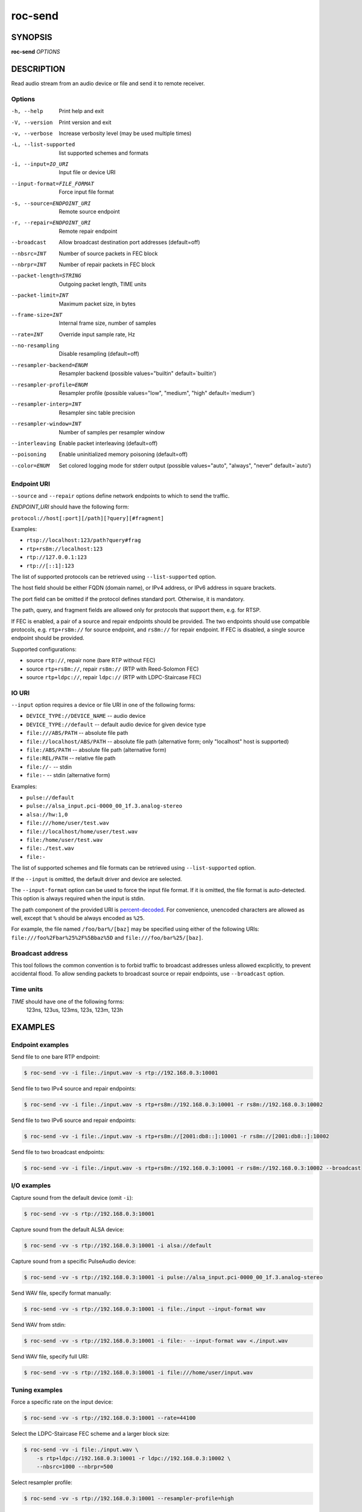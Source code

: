 roc-send
********

SYNOPSIS
========

**roc-send** *OPTIONS*

DESCRIPTION
===========

Read audio stream from an audio device or file and send it to remote receiver.

Options
-------

-h, --help                  Print help and exit
-V, --version               Print version and exit
-v, --verbose               Increase verbosity level (may be used multiple times)
-L, --list-supported        list supported schemes and formats
-i, --input=IO_URI          Input file or device URI
--input-format=FILE_FORMAT  Force input file format
-s, --source=ENDPOINT_URI   Remote source endpoint
-r, --repair=ENDPOINT_URI   Remote repair endpoint
--broadcast                 Allow broadcast destination port addresses (default=off)
--nbsrc=INT                 Number of source packets in FEC block
--nbrpr=INT                 Number of repair packets in FEC block
--packet-length=STRING      Outgoing packet length, TIME units
--packet-limit=INT          Maximum packet size, in bytes
--frame-size=INT            Internal frame size, number of samples
--rate=INT                  Override input sample rate, Hz
--no-resampling             Disable resampling  (default=off)
--resampler-backend=ENUM    Resampler backend  (possible values="builtin" default=`builtin')
--resampler-profile=ENUM    Resampler profile  (possible values="low", "medium", "high" default=`medium')
--resampler-interp=INT      Resampler sinc table precision
--resampler-window=INT      Number of samples per resampler window
--interleaving              Enable packet interleaving  (default=off)
--poisoning                 Enable uninitialized memory poisoning (default=off)
--color=ENUM                Set colored logging mode for stderr output (possible values="auto", "always", "never" default=`auto')

Endpoint URI
------------

``--source`` and ``--repair`` options define network endpoints to which to send the traffic.

*ENDPOINT_URI* should have the following form:

``protocol://host[:port][/path][?query][#fragment]``

Examples:

- ``rtsp://localhost:123/path?query#frag``
- ``rtp+rs8m://localhost:123``
- ``rtp://127.0.0.1:123``
- ``rtp://[::1]:123``

The list of supported protocols can be retrieved using ``--list-supported`` option.

The host field should be either FQDN (domain name), or IPv4 address, or IPv6 address in square brackets.

The port field can be omitted if the protocol defines standard port. Otherwise, it is mandatory.

The path, query, and fragment fields are allowed only for protocols that support them, e.g. for RTSP.

If FEC is enabled, a pair of a source and repair endpoints should be provided. The two endpoints should use compatible protocols, e.g. ``rtp+rs8m://`` for source endpoint, and ``rs8m://`` for repair endpoint. If FEC is disabled, a single source endpoint should be provided.

Supported configurations:

- source ``rtp://``, repair none (bare RTP without FEC)
- source ``rtp+rs8m://``, repair ``rs8m://`` (RTP with Reed-Solomon FEC)
- source ``rtp+ldpc://``, repair ``ldpc://`` (RTP with LDPC-Staircase FEC)

IO URI
------

``--input`` option requires a device or file URI in one of the following forms:

- ``DEVICE_TYPE://DEVICE_NAME`` -- audio device
- ``DEVICE_TYPE://default`` -- default audio device for given device type
- ``file:///ABS/PATH`` -- absolute file path
- ``file://localhost/ABS/PATH`` -- absolute file path (alternative form; only "localhost" host is supported)
- ``file:/ABS/PATH`` -- absolute file path (alternative form)
- ``file:REL/PATH`` -- relative file path
- ``file://-`` -- stdin
- ``file:-`` -- stdin (alternative form)

Examples:

- ``pulse://default``
- ``pulse://alsa_input.pci-0000_00_1f.3.analog-stereo``
- ``alsa://hw:1,0``
- ``file:///home/user/test.wav``
- ``file://localhost/home/user/test.wav``
- ``file:/home/user/test.wav``
- ``file:./test.wav``
- ``file:-``

The list of supported schemes and file formats can be retrieved using ``--list-supported`` option.

If the ``--input`` is omitted, the default driver and device are selected.

The ``--input-format`` option can be used to force the input file format. If it is omitted, the file format is auto-detected. This option is always required when the input is stdin.

The path component of the provided URI is `percent-decoded <https://en.wikipedia.org/wiki/Percent-encoding>`_. For convenience, unencoded characters are allowed as well, except that ``%`` should be always encoded as ``%25``.

For example, the file named ``/foo/bar%/[baz]`` may be specified using either of the following URIs: ``file:///foo%2Fbar%25%2F%5Bbaz%5D`` and ``file:///foo/bar%25/[baz]``.

Broadcast address
-----------------

This tool follows the common convention is to forbid traffic to broadcast addresses unless allowed excplicitly, to prevent accidental flood. To allow sending packets to broadcast source or repair endpoints, use ``--broadcast`` option.

Time units
----------

*TIME* should have one of the following forms:
  123ns, 123us, 123ms, 123s, 123m, 123h

EXAMPLES
========

Endpoint examples
-----------------

Send file to one bare RTP endpoint:

.. code::

    $ roc-send -vv -i file:./input.wav -s rtp://192.168.0.3:10001

Send file to two IPv4 source and repair endpoints:

.. code::

    $ roc-send -vv -i file:./input.wav -s rtp+rs8m://192.168.0.3:10001 -r rs8m://192.168.0.3:10002

Send file to two IPv6 source and repair endpoints:

.. code::

    $ roc-send -vv -i file:./input.wav -s rtp+rs8m://[2001:db8::]:10001 -r rs8m://[2001:db8::]:10002

Send file to two broadcast endpoints:

.. code::

    $ roc-send -vv -i file:./input.wav -s rtp+rs8m://192.168.0.3:10001 -r rs8m://192.168.0.3:10002 --broadcast

I/O examples
------------

Capture sound from the default device (omit ``-i``):

.. code::

    $ roc-send -vv -s rtp://192.168.0.3:10001

Capture sound from the default ALSA device:

.. code::

    $ roc-send -vv -s rtp://192.168.0.3:10001 -i alsa://default

Capture sound from a specific PulseAudio device:

.. code::

    $ roc-send -vv -s rtp://192.168.0.3:10001 -i pulse://alsa_input.pci-0000_00_1f.3.analog-stereo

Send WAV file, specify format manually:

.. code::

    $ roc-send -vv -s rtp://192.168.0.3:10001 -i file:./input --input-format wav

Send WAV from stdin:

.. code::

    $ roc-send -vv -s rtp://192.168.0.3:10001 -i file:- --input-format wav <./input.wav

Send WAV file, specify full URI:

.. code::

    $ roc-send -vv -s rtp://192.168.0.3:10001 -i file:///home/user/input.wav

Tuning examples
---------------

Force a specific rate on the input device:

.. code::

    $ roc-send -vv -s rtp://192.168.0.3:10001 --rate=44100

Select the LDPC-Staircase FEC scheme and a larger block size:

.. code::

    $ roc-send -vv -i file:./input.wav \
        -s rtp+ldpc://192.168.0.3:10001 -r ldpc://192.168.0.3:10002 \
        --nbsrc=1000 --nbrpr=500

Select resampler profile:

.. code::

    $ roc-send -vv -s rtp://192.168.0.3:10001 --resampler-profile=high

SEE ALSO
========

:manpage:`roc-recv(1)`, and the Roc web site at https://roc-streaming.org/

BUGS
====

Please report any bugs found via GitHub (https://github.com/roc-streaming/roc-toolkit/).

AUTHORS
=======

See `authors <https://roc-streaming.org/toolkit/docs/about_project/authors.html>`_ page on the website for a list of maintainers and contributors.
